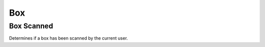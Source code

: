 .. _BoxConsumerAPI:

Box
---
.. openapi:: api.yaml
   :include:
      /box/*
   :exclude:
      /box/{serial}/scanned
   :encoding: utf-8
   :examples:

.. _BoxScannedConsumerAPI:

Box Scanned
^^^^^^^^^^^^^
Determines if a box has been scanned by the current user.

.. openapi:: api.yaml
   :include:
      /box/{serial}/scanned
   :encoding: utf-8
   :examples:
